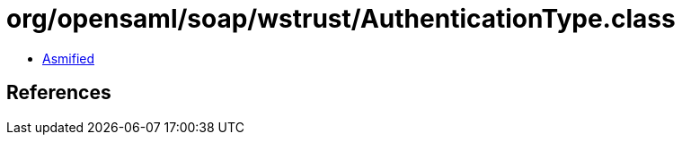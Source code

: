 = org/opensaml/soap/wstrust/AuthenticationType.class

 - link:AuthenticationType-asmified.java[Asmified]

== References

